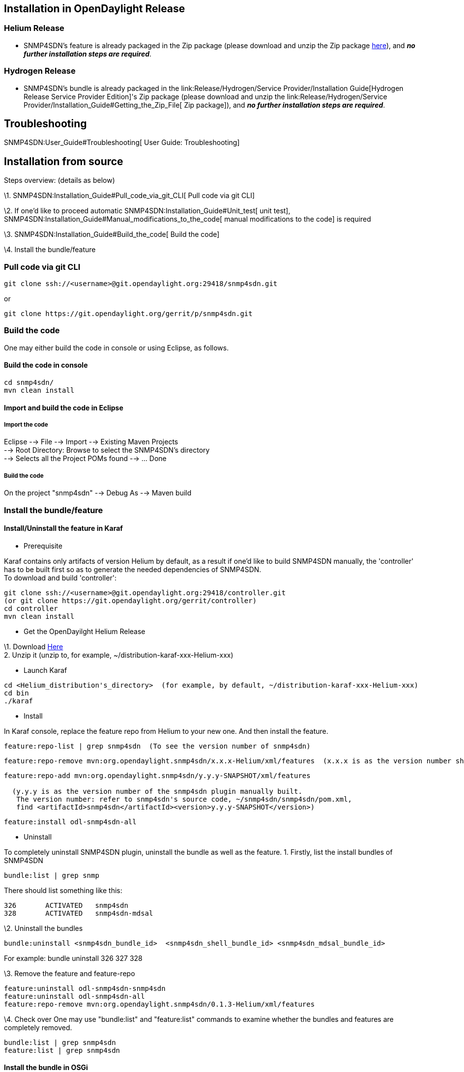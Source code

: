 [[installation-in-opendaylight-release]]
== Installation in OpenDaylight Release

[[helium-release]]
=== Helium Release

* SNMP4SDN's feature is already packaged in the Zip package (please
download and unzip the Zip package
http://www.opendaylight.org/software/downloads[here]), and *_no further
installation steps are required_*.

[[hydrogen-release]]
=== Hydrogen Release

* SNMP4SDN's bundle is already packaged in the
link:Release/Hydrogen/Service Provider/Installation Guide[Hydrogen
Release Service Provider Edition]'s Zip package (please download and
unzip the
link:Release/Hydrogen/Service Provider/Installation_Guide#Getting_the_Zip_File[
Zip package]), and *_no further installation steps are required_*.

[[troubleshooting]]
== Troubleshooting

SNMP4SDN:User_Guide#Troubleshooting[ User Guide: Troubleshooting]

[[installation-from-source]]
== Installation from source

Steps overview: (details as below)

\1. SNMP4SDN:Installation_Guide#Pull_code_via_git_CLI[ Pull code via git
CLI]

\2. If one'd like to proceed automatic
SNMP4SDN:Installation_Guide#Unit_test[ unit test],
SNMP4SDN:Installation_Guide#Manual_modifications_to_the_code[ manual
modifications to the code] is required

\3. SNMP4SDN:Installation_Guide#Build_the_code[ Build the code]

\4. Install the bundle/feature

[[pull-code-via-git-cli]]
=== Pull code via git CLI

------------------------------------------------------------------
git clone ssh://<username>@git.opendaylight.org:29418/snmp4sdn.git
------------------------------------------------------------------

or

------------------------------------------------------------
git clone https://git.opendaylight.org/gerrit/p/snmp4sdn.git
------------------------------------------------------------

[[build-the-code]]
=== Build the code

One may either build the code in console or using Eclipse, as follows.

[[build-the-code-in-console]]
==== Build the code in console

-----------------
cd snmp4sdn/
mvn clean install
-----------------

[[import-and-build-the-code-in-eclipse]]
==== Import and build the code in Eclipse

[[import-the-code]]
===== Import the code

Eclipse --> File --> Import --> Existing Maven Projects +
--> Root Directory: Browse to select the SNMP4SDN's directory +
--> Selects all the Project POMs found --> ... Done

[[build-the-code-1]]
===== Build the code

On the project "snmp4sdn" --> Debug As --> Maven build

[[install-the-bundlefeature]]
=== Install the bundle/feature

[[installuninstall-the-feature-in-karaf]]
==== Install/Uninstall the feature in Karaf

* Prerequisite

Karaf contains only artifacts of version Helium by default, as a result
if one'd like to build SNMP4SDN manually, the 'controller' has to be
built first so as to generate the needed dependencies of SNMP4SDN. +
To download and build 'controller':

--------------------------------------------------------------------
git clone ssh://<username>@git.opendaylight.org:29418/controller.git
(or git clone https://git.opendaylight.org/gerrit/controller)
cd controller
mvn clean install
--------------------------------------------------------------------

* Get the OpenDayilght Helium Release

\1. Download http://www.opendaylight.org/software/downloads[Here] +
2. Unzip it (unzip to, for example, ~/distribution-karaf-xxx-Helium-xxx)

* Launch Karaf

----------------------------------------------------------------------------------------------------
cd <Helium_distribution's_directory>  (for example, by default, ~/distribution-karaf-xxx-Helium-xxx)
cd bin
./karaf
----------------------------------------------------------------------------------------------------

* Install

In Karaf console, replace the feature repo from Helium to your new one.
And then install the feature. +

--------------------------------------------------------------------------
feature:repo-list | grep snmp4sdn  (To see the version number of snmp4sdn)
--------------------------------------------------------------------------

-------------------------------------------------------------------------------------------------------------------------------------------
feature:repo-remove mvn:org.opendaylight.snmp4sdn/x.x.x-Helium/xml/features  (x.x.x is as the version number shown in the previous command)
-------------------------------------------------------------------------------------------------------------------------------------------

-------------------------------------------------------------------------------------
feature:repo-add mvn:org.opendaylight.snmp4sdn/y.y.y-SNAPSHOT/xml/features

  (y.y.y is as the version number of the snmp4sdn plugin manually built.
   The version number: refer to snmp4sdn's source code, ~/snmp4sdn/snmp4sdn/pom.xml, 
   find <artifactId>snmp4sdn</artifactId><version>y.y.y-SNAPSHOT</version>)
-------------------------------------------------------------------------------------

--------------------------------
feature:install odl-snmp4sdn-all
--------------------------------

* Uninstall

To completely uninstall SNMP4SDN plugin, uninstall the bundle as well as
the feature. 1. Firstly, list the install bundles of SNMP4SDN

-----------------------
bundle:list | grep snmp
-----------------------

There should list something like this:

------------------------------------
326       ACTIVATED   snmp4sdn
328       ACTIVATED   snmp4sdn-mdsal
------------------------------------

\2. Uninstall the bundles

--------------------------------------------------------------------------------------------
bundle:uninstall <snmp4sdn_bundle_id>  <snmp4sdn_shell_bundle_id> <snmp4sdn_mdsal_bundle_id>
--------------------------------------------------------------------------------------------

For example: bundle uninstall 326 327 328

\3. Remove the feature and feature-repo

---------------------------------------------------------------------------
feature:uninstall odl-snmp4sdn-snmp4sdn
feature:uninstall odl-snmp4sdn-all
feature:repo-remove mvn:org.opendaylight.snmp4sdn/0.1.3-Helium/xml/features
---------------------------------------------------------------------------

\4. Check over One may use "bundle:list" and "feature:list" commands to
examine whether the bundles and features are completely removed.

----------------------------
bundle:list | grep snmp4sdn
feature:list | grep snmp4sdn
----------------------------

[[install-the-bundle-in-osgi]]
==== Install the bundle in OSGi

Steps:

\1. After SNMP4SDN:Installation_Guide#Build_the_code[ building the
code], one may find the bundle here:
snmp4sdn/snmp4sdn/tartget/snmp4sdn-x.x.x-SNAPSHOT.jar.

\2. Copy the snmp4sdn-x.x.x-SNAPSHOT.jar to the controller's directory,
somewhere under the controller's directory:
.../distribution.opendaylight-osgipackage/opendaylight/plugins/. In this
way, the controller will automatically load and activate the bundle.

\3. Alternative to 2, one may load and activate the bundle by
himself/herself, in controller's OSGi console:

---------------------------------------------------------------------------------------------------------------------------------------------------
install file:<file path to snmp4sdn-x.x.x-SNAPSHOT.jar>
(note to use double slash in file path, for example: install file:///home//usersdn//controller//opendaylight//plugins//snmp4sdn-0.1.2-SNAPSHOT.jar)
---------------------------------------------------------------------------------------------------------------------------------------------------

\4. Then the BundleId would be shown (say, ###).

Then, activate the bundle:

---------
start ###
---------

\5. Using the command "ss snmp" to see whether the SNMP4SDN plugin has
been activated successfully. It should appear like this:

--------------------------------------------------------------
osgi> ss snmp
id        State       Bundle
326       ACTIVATED   org.opendaylight.snmp4sdn.snmp4sdn-0.1.2
--------------------------------------------------------------

[[test-the-code]]
== Test the code

* Hardware is required: a subnet consisting of real Ethernet switches.
* For the first time to test the code,
SNMP4SDN:Installation_Guide#Manual_modifications_to_the_code[ manual
modifications to the code] is required, then
SNMP4SDN:Installation_Guide#Unit_test[ unit test] will automatically
proceed when building the code, and plugin test

[[manual-modifications-to-the-code]]
=== Manual modifications to the code

\1. Edit the :File:SwitchDB.txt[switch_login_db.csv] (located at
snmp4sdn/snmp4sdn/src/test) for the Ethernet switches. (Note that the
first line is title and should not be removed)

\2. In CmethUtil.java, modify the file path to switch_login_db.csv.

\3. For all xxxTest.java files under the subdirectories of
snmp4sdn/snmp4sdn/src/test, remove the mark in front of "@Test" so that
the tests will proceed when building the code.

\4. In these xxxTest.java files, the MAC address given to input to
addNewSwitch() should be consistent with that in switch_login_db.csv,
otherwise the program cannot know the mapped IP address and so on.

(Finally, you may want to SNMP4SDN:Installation_Guide#Build_the_code[
rebuild the code])

[[unit-test]]
=== Unit test

Steps:

\0. SNMP4SDN:Installation_Guide#Manual_modifications_to_the_code[ manual
modifications to the code] is done

\1. SNMP4SDN:Installation_Guide#Build_the_code[ Build the code]

\2. Unit tests would show up during the building. The summary of test
results should appear like these:

* At the end of every module's unit tests:

--------------------------------------------------------------------------------------------------------------------------
Tests run: XX, Failures: XX, Errors: XX, Skipped: XX, Time elapsed: XX sec - in org.opendaylight.snmp4sdn.internal.XXXTest
--------------------------------------------------------------------------------------------------------------------------

* At the end of all modules' tests:

----------------------------------------------------
Tests run: XX, Failures: XX, Errors: XX, Skipped: XX
----------------------------------------------------

[[plugin-test]]
=== Plugin test

* All the SNMP4SDN plugin's features could be manually tested, please
refer to SNMP4SDN:User_Guide[ User Guide].

